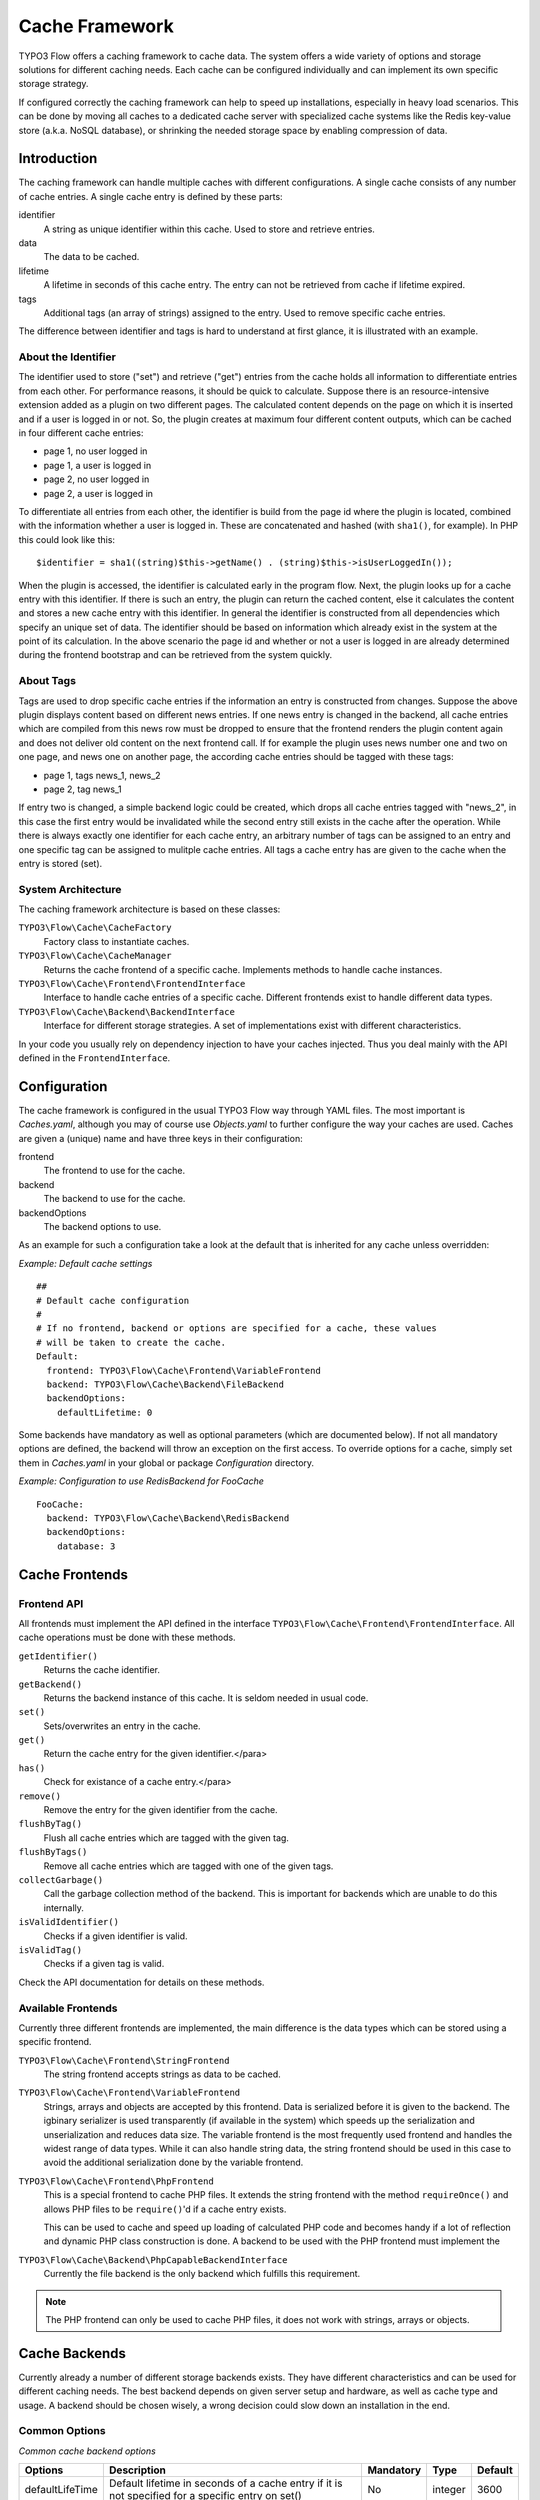 .. _ch-caching:

===============
Cache Framework
===============

.. sectionauthor:: Robert Lemke <robert@typo3.org>

TYPO3 Flow offers a caching framework to cache data. The system offers a wide variety of
options and storage solutions for different caching needs. Each cache can be configured
individually and can implement its own specific storage strategy.

If configured correctly the caching framework can help to speed up installations,
especially in heavy load scenarios. This can be done by moving all caches to a dedicated
cache server with specialized cache systems like the Redis key-value store (a.k.a. NoSQL
database), or shrinking the needed storage space by enabling compression of data.

Introduction
============

The caching framework can handle multiple caches with different configurations. A single
cache consists of any number of cache entries. A single cache entry is defined by these
parts:

identifier
	A string as unique identifier within this cache. Used to store and retrieve entries.

data
	The data to be cached.

lifetime
	A lifetime in seconds of this cache entry. The entry can not be retrieved from cache
	if lifetime expired.

tags
	Additional tags (an array of strings) assigned to the entry. Used to remove specific
	cache entries.

The difference between identifier and tags is hard to understand at first glance, it is
illustrated with an example.

About the Identifier
--------------------

The identifier used to store ("set") and retrieve ("get") entries from the cache holds all
information to differentiate entries from each other. For performance reasons, it should
be quick to calculate. Suppose there is an resource-intensive extension added as a plugin
on two different pages. The calculated content depends on the page on which it is inserted
and if a user is logged in or not.
So, the plugin creates at maximum four different content outputs, which can be cached in
four different cache entries:

* page 1, no user logged in
* page 1, a user is logged in
* page 2, no user logged in
* page 2, a user is logged in

To differentiate all entries from each other, the identifier is build from the page id
where the plugin is located, combined with the information whether a user is logged in.
These are concatenated and hashed (with ``sha1()``, for example). In PHP this could look
like this: ::

	$identifier = sha1((string)$this->getName() . (string)$this->isUserLoggedIn());

When the plugin is accessed, the identifier is calculated early in the program flow. Next,
the plugin looks up for a cache entry with this identifier. If there is such an entry, the
plugin can return the cached content, else it calculates the content and stores a new
cache entry with this identifier. In general the identifier is constructed from all
dependencies which specify an unique set of data. The identifier should be based on
information which already exist in the system at the point of its calculation. In the
above scenario the page id and whether or not a user is logged in are already determined
during the frontend bootstrap and can be retrieved from the system quickly.

About Tags
----------

Tags are used to drop specific cache entries if the information an entry is constructed
from changes. Suppose the above plugin displays content based on different news entries.
If one news entry is changed in the backend, all cache entries which are compiled from
this news row must be dropped to ensure that the frontend renders the plugin content again
and does not deliver old content on the next frontend call. If for example the plugin uses
news number one and two on one page, and news one on another page, the according cache
entries should be tagged with these tags:

* page 1, tags news_1, news_2
* page 2, tag news_1

If entry two is changed, a simple backend logic could be created, which drops all cache
entries tagged with "news_2", in this case the first entry would be invalidated while the
second entry still exists in the cache after the operation. While there is always exactly
one identifier for each cache entry, an arbitrary number of tags can be assigned to an
entry and one specific tag can be assigned to mulitple cache entries. All tags a cache
entry has are given to the cache when the entry is stored (set).

System Architecture
-------------------

The caching framework architecture is based on these classes:

``TYPO3\Flow\Cache\CacheFactory``
	Factory class to instantiate caches.

``TYPO3\Flow\Cache\CacheManager``
	Returns the cache frontend of a specific cache. Implements methods to handle cache
	instances.

``TYPO3\Flow\Cache\Frontend\FrontendInterface``
	Interface to handle cache entries of a specific cache. Different frontends exist to
	handle different data types.

``TYPO3\Flow\Cache\Backend\BackendInterface``
	Interface for different storage strategies. A set of implementations exist with
	different characteristics.

In your code you usually rely on dependency injection to have your caches injected.
Thus you deal mainly with the API defined in the ``FrontendInterface``.

Configuration
=============

The cache framework is configured in the usual TYPO3 Flow way through YAML files. The most
important is *Caches.yaml*, although you may of course use *Objects.yaml* to further
configure the way your caches are used. Caches are given a (unique) name and have three
keys in their configuration:

frontend
	The frontend to use for the cache.

backend
	The backend to use for the cache.

backendOptions
	The backend options to use.

As an example for such a configuration take a look at the default that is inherited for
any cache unless overridden:

*Example: Default cache settings* ::

	##
	# Default cache configuration
	#
	# If no frontend, backend or options are specified for a cache, these values
	# will be taken to create the cache.
	Default:
	  frontend: TYPO3\Flow\Cache\Frontend\VariableFrontend
	  backend: TYPO3\Flow\Cache\Backend\FileBackend
	  backendOptions:
	    defaultLifetime: 0

Some backends have mandatory as well as optional parameters (which are documented below).
If not all mandatory options are defined, the backend will throw an exception on the first
access. To override options for a cache, simply set them in *Caches.yaml* in your global
or package *Configuration* directory.

*Example: Configuration to use RedisBackend for FooCache* ::

	FooCache:
	  backend: TYPO3\Flow\Cache\Backend\RedisBackend
	  backendOptions:
	    database: 3

Cache Frontends
===============

Frontend API
------------

All frontends must implement the API defined in the interface
``TYPO3\Flow\Cache\Frontend\FrontendInterface``. All cache operations must be done
with these methods.

``getIdentifier()``
	Returns the cache identifier.

``getBackend()``
	Returns the backend instance of this cache. It is seldom needed in usual code.

``set()``
	Sets/overwrites an entry in the cache.

``get()``
	Return the cache entry for the given identifier.</para>

``has()``
	Check for existance of a cache entry.</para>

``remove()``
	Remove the entry for the given identifier from the cache.

``flushByTag()``
	Flush all cache entries which are tagged with the given tag.

``flushByTags()``
	Remove all cache entries which are tagged with one of the given tags.

``collectGarbage()``
	Call the garbage collection method of the backend. This is important for backends
	which are unable to do this internally.

``isValidIdentifier()``
	Checks if a given identifier is valid.

``isValidTag()``
	Checks if a given tag is valid.

Check the API documentation for details on these methods.

Available Frontends
-------------------

Currently three different frontends are implemented, the main difference is the data types
which can be stored using a specific frontend.

``TYPO3\Flow\Cache\Frontend\StringFrontend``
	The string frontend accepts strings as data to be cached.

``TYPO3\Flow\Cache\Frontend\VariableFrontend``
	Strings, arrays and objects are accepted by this frontend. Data is serialized before
	it is given to the backend. The igbinary serializer is used transparently (if
	available in the system) which speeds up the serialization and unserialization and
	reduces data size. The variable frontend is the most frequently used frontend and
	handles the widest range of data types. While it can also handle string data, the
	string frontend should be used in this case to avoid the additional serialization done
	by the variable frontend.

``TYPO3\Flow\Cache\Frontend\PhpFrontend``
	This is a special frontend to cache PHP files. It extends the string frontend with the
	method ``requireOnce()`` and allows PHP files to be ``require()``'d if a cache entry
	exists.

	This can be used to cache and speed up loading of calculated PHP code and becomes handy
	if a lot of reflection and dynamic PHP class construction is done. A backend to be used
	with the PHP frontend must implement the

``TYPO3\Flow\Cache\Backend\PhpCapableBackendInterface``
	Currently the file backend is the only backend which fulfills this requirement.

.. note::
	The PHP frontend can only be used to cache PHP files, it does not work with strings,
	arrays or objects.

Cache Backends
==============

Currently already a number of different storage backends exists. They have different
characteristics and can be used for different caching needs. The best backend depends on
given server setup and hardware, as well as cache type and usage. A backend should be
chosen wisely, a wrong decision could slow down an installation in the end.

Common Options
--------------

:title:`Common cache backend options`

+-----------------+--------------------------------------+-----------+---------+---------+
+ Options         + Description                          + Mandatory + Type    + Default +
+=================+======================================+===========+=========+=========+
+ defaultLifeTime + Default lifetime in seconds of a     + No        + integer + 3600    +
+                 + cache entry if it is                 +           +         +         +
+                 + not specified for a specific entry   +           +         +         +
+                 + on set()                             +           +         +         +
+-----------------+--------------------------------------+-----------+---------+---------+

TYPO3\\Flow\\Cache\\Backend\\FileBackend
----------------------------------------

The file backend stores every cache entry as a single file to the file system. The
lifetime and tags are added after the data part in the same file.

As main advantage the file backend is the only backend which implements the
``PhpCapableInterface`` and can be used in combination with the ``PhpFrontend``. The
backend was specifically adapted to these needs and has low overhead for get and set
operations, it scales very well with the number of entries for those operations. This
mostly depends on the file lookup performance of the underlying file system in large
directories, and most modern file systems use B-trees which can easily handle millions of
files without much performance impact.

A disadvantage is that the performance of ``flushByTag()`` is bad and scales just O(n).
This basically means that with twice the number of entries the file backend needs double
time to flush entries which are tagged with a given tag.
This practically renders the file backend unusable for content caches. The reason for this
design decision in TYPO3 Flow is that the file backend is mainly used as AOP cache, where
``flushByTag()`` is only used if a PHP file changes. This happens very seldom on
production systems, so get and set performance is much more important in this scenario.

.. note::

	Under heavy load the maximum ``set()`` performance depends on the maximum write and
	seek performance of the hard disk. If for example the server system shows lots of I/O
	wait in top, the file backend has reached this bound. A different storage strategy
	like RAM disks, battery backed up RAID systems or SSD hard disks might help then.

Options
~~~~~~~

The file backend has no options.

TYPO3\\Flow\\Cache\\Backend\\PdoBackend
---------------------------------------

The PDO backend can be used as a native PDO interface to databases which are connected to
PHP via PDO. The garbage collection is implemented for this backend and should be called
to clean up hard disk space or memory.

.. note::

	There is currently very little production experience with this  backend, especially
	not with a capable database like Oracle. We appreciate any feedback for real life use
	cases of this cache.

Options
~~~~~~~

+----------------+----------------------------------------+-----------+--------+---------+
+ Option         + Description                            + Mandatory + Type   + Default +
+================+========================================+===========+========+=========+
+ dataSourceName + Data source name for connecting to the + Yes       + string +         +
+                + database.                              +           +        +         +
+                +                                        +           +        +         +
+                + :title:`Examples:`                     +           +        +         +
+                +                                        +           +        +         +
+                + * mysql:host=localhost;dbname=test     +           +        +         +
+                + * sqlite:/path/to/sqlite.db            +           +        +         +
+                + * sqlite::memory:                      +           +        +         +
+----------------+----------------------------------------+-----------+--------+---------+
+ username       + Username to use for the database       + No        +        +         +
+                + connection                             +           +        +         +
+----------------+----------------------------------------+-----------+--------+---------+
+ password       + Password to use for the database       + No        +        +         +
+                + connection                             +           +        +         +
+----------------+----------------------------------------+-----------+--------+---------+

TYPO3\\Flow\\Cache\\Backend\\RedisBackend
-----------------------------------------

`Redis`_ is a key-value storage/database. In contrast to memcached, it allows structured
values.Data is stored in RAM but it allows persistence to disk and doesn't suffer from the
design problems which exist with the memcached backend implementation. The redis backend
can be used as an alternative of the database backend for big cache tables and helps to
reduce load on database servers this way. The implementation can handle millions of cache
entries each with hundreds of tags if the underlying server has enough memory.

Redis is known to be extremely fast but very memory hungry. The implementation is an
option for big caches with lots of data because most important operations perform O(1) in
proportion to the number of keys. This basically means that the access to an entry in a
cache with a million entries is not slower than to a cache with only 10 entries, at least
if there is enough memory available to hold the complete set in memory. At the moment only
one redis server can be used at a time per cache, but one redis instance can handle
multiple caches without performance loss when flushing a single cache.

The garbage collection task should be run once in a while to find and delete old tags.

The implementation is based on the `phpredis`_ module, which must be available on the
system. It is recommended to build this from the git repository. Currently redis version
2.2 is recommended.

.. note::

	It is important to monitor the redis server and tune its settings to the specific
	caching needs and hardware capabilities. There are several articles on the net and the
	redis configuration file contains some important hints on how to speed up the system
	if it reaches bounds. A full documentation of available options is far beyond this
	documentation.

.. warning::

	The redis implementation is pretty young and should be considered as experimental. The
	redis project itself has a very high development speed and it might happen that the
	TYPO3 Flow implementation changes to adapt to new versions.

Options
~~~~~~~
+------------------+---------------------------------+-----------+-----------+-----------+
+ Option           + Description                     + Mandatory + Type      + Default   +
+==================+=================================+===========+===========+===========+
+------------------+---------------------------------+-----------+-----------+-----------+
+ host             + IP address or name of redis     + No        + string    + 127.0.0.1 +
+                  + server to connect to            +           +           +           +
+------------------+---------------------------------+-----------+-----------+-----------+
+ port             + Port of the Redis server.       + Yes       + integer   + 6379      +
+------------------+---------------------------------+-----------+-----------+-----------+
+ database         + Number of the database to store + No        + integer   + 0         +
+                  + entries. Each cache should use  +           +           +           +
+                  + its own database, otherwise all +           +           +           +
+                  + caches sharing a database are   +           +           +           +
+                  + flushed if the flush operation  +           +           +           +
+                  + is issued to one of them.       +           +           +           +
+                  + Database numbers 0 and 1 are    +           +           +           +
+                  + used and flushed by the core    +           +           +           +
+                  + unit tests and should not be    +           +           +           +
+                  + used if possible.               +           +           +           +
+------------------+---------------------------------+-----------+-----------+-----------+
+ password         + Password used to connect to the + No        + string    +           +
+                  + redis instance if the redis     +           +           +           +
+                  + server needs authentication.    +           +           +           +
+                  + Warning: The password is sent   +           +           +           +
+                  + to the redis server in plain    +           +           +           +
+                  + text.                           +           +           +           +
+------------------+---------------------------------+-----------+-----------+-----------+
+ compressionLevel + Set gzip compression level to a + No        + integer   + -1        +
+                  + specific value. The default     +           + (-1 to 9) +           +
+                  + compression level is usually    +           +           +           +
+                  + sufficient.                     +           +           +           +
+------------------+---------------------------------+-----------+-----------+-----------+

TYPO3\\Flow\\Cache\\Backend\\MemcachedBackend
---------------------------------------------

`Memcached`_ is a simple key/value RAM database which scales across multiple servers. To
use this backend, at least one memcache daemon must be reachable, and the PHP module
memcache must be loaded. There are two PHP memcache implementations: memcache and
memcached, only memcache is currently supported by this backend.

Warning and Design Constraints
~~~~~~~~~~~~~~~~~~~~~~~~~~~~~~

Memcached is by design a simple key-value store. Values must be strings and there is no
relation between keys. Since the caching framework needs to put some structure in it to
store the identifier-data-tags relations, it stores, for each cache entry, an
identifier-to-data, an identifier-to-tags and a tag-to-identifiers entry.

This leads to structural problems:

* If memcache runs out of memory but must store new entries, it will toss *some* other
	entry out of the cache (this is called an eviction in memcached speak).
* If data is shared over multiple memcache servers and some server fails, key/value pairs
	on this system will just vanish from cache.

Both cases lead to corrupted caches: If, for example, a tags-to-identifier entry is lost,
``dropByTag()`` will not be able to find the corresponding identifier-to-data entries
which should be removed and they will not be deleted. This results in old data delivered
by the cache. Additionally, there is currently no implementation of the garbage collection
which can rebuild cache integrity. It is thus important to monitor a memcached system for
evictions and server outages and to clear clear caches if that happens.

Furthermore memcache has no sort of namespacing. To distinguish entries of multiple caches
from each other, every entry is prefixed with the cache name. This can lead to very long
runtimes if a big cache needs to be flushed, because every entry has to be handled
separately and it is not possible to just truncate the whole cache with one call as this
would clear the whole memcached data which might even hold non TYPO3 Flow related entries.

Because of the mentioned drawbacks, the memcached backend should be used with care or in
situations where cache integrity is not important or if a cache has no need to use tags at
all.

.. note::

	The current native debian squeeze package (probably other distributions are affected,
	too) suffers from `PHP memcache bug #16927`_.

.. note::

	Since memcached has no sort of namespacing and access control, this backend should not
	be used if other third party systems do have access to the same memcached daemon for
	security reasons. This is a typical problem in cloud deployments where access to
	memcache is cheap (but could be read by third parties) and access to databases is
	expensive.

Options
~~~~~~~
+-------------+------------------------------------------+-----------+---------+---------+
+ Option      + Description                              + Mandatory + Type    + Default +
+=============+==========================================+===========+=========+=========+
+ servers     + Array of used memcached servers, at      + Yes       + array   +         +
+             +                                          +           +         +         +
+             + least one server must be defined. Each   +           +         +         +
+             + server definition is a string, allowed   +           +         +         +
+             + syntaxes:                                +           +         +         +
+             +                                          +           +         +         +
+             + * **host**                               +           +         +         +
+             +     TCP connect to host on memcached     +           +         +         +
+             +     default port (usually 11211, defined +           +         +         +
+             +     by PHP ini                           +           +         +         +
+             +     variable memcache.default_port       +           +         +         +
+             + * **host:port**                          +           +         +         +
+             +     TCP connect to host on port          +           +         +         +
+             + * **tcp://hostname:port**                +           +         +         +
+             +     Same as above                        +           +         +         +
+             + * **unix:///path/to/memcached.sock**     +           +         +         +
+             +     Connect to memcached server using    +           +         +         +
+             +     unix sockets                         +           +         +         +
+-------------+------------------------------------------+-----------+---------+---------+
+ compression + Enable memcached internal data           + No        + boolean + FALSE   +
+             + compression. Can be used to reduce       +           +         +         +
+             + memcached memory consumption but adds    +           +         +         +
+             + additional compression / decompression   +           +         +         +
+             + CPU overhead on the according memcached  +           +         +         +
+             + servers.                                 +           +         +         +
+-------------+------------------------------------------+-----------+---------+---------+

TYPO3\\Flow\\Cache\\Backend\\ApcBackend
---------------------------------------

`APC`_ is mostly known as an opcode cache for PHP source files but can be used to store
user data as well. As main advantage the data can be shared between different PHP
processes and requests. All calls are direct memory calls. This makes this backend
lightning fast for get() and set() operations. It can be an option for relatively small
caches (few dozens of megabytes) which are read and written very often and becomes handy
if APC is used as opcode cache anyway.

The implementation is very similar to the memcached backend implementation and suffers
from the same problems if APC runs out of memory.

The garbage collection is currently not implemented. In its latest version, APC will fail
to store data with a `PHP warning`_ if it runs out of memory. This may change in the
future. Even without using the cache backend, it is advisable to increase the memory
cache size of APC to at least 64MB when working with TYPO3 Flow, simply due to the large number
of PHP files to be cached. A minimum of 128MB is recommended when using the additional
content cache. Cache TTL for file and user data should be set to zero (disabled) to avoid
heavy memory fragmentation.

.. note::
	It is not advisable to use the APC backend in shared hosting environments for security
	reasons: The user cache in APC is not aware of different virtual hosts. Basically
	every PHP script which is executed on the system can read and write any data to this
	shared cache, given data is not encapsulated or namespaced in any way. Only use the
	APC backend in environments which are completely under your control and where no third
	party can read or tamper your data.

Options
~~~~~~~

The APC backend has no options.

TYPO3\\Flow\\Cache\\Backend\\TransientMemoryBackend
---------------------------------------------------

The transient memory backend stores data in a local array. It is only valid for one
request. This becomes handy if code logic needs to do expensive calculations or must look
up identical information from a database over and over again during its execution. In this
case it is useful to store the data in an array once and just lookup the entry from the
cache for consecutive calls to get rid of the otherwise additional overhead. Since caches
are available system wide and shared between core and extensions they can profit from each
other if they need the same information.

Since the data is stored directly in memory, this backend is the quickest backend
available. The stored data adds to the memory consumed by the PHP process and can hit the
``memory_limit`` PHP setting.

Options
~~~~~~~

The transient memory backend has no options.

TYPO3\\Flow\\Cache\\Backend\\NullBackend
----------------------------------------

The null backend is a dummy backend which doesn't store any data and always returns
``FALSE`` on ``get()``.

Options
~~~~~~~

The null backend has no options.

How to Use the Caching Framework
================================

This section is targeted at developers who want to use caches for arbitrary needs. It is
only about proper initialization, not a discussion about identifier, tagging and lifetime
decisions that must be taken during development.

Register a Cache
----------------

To register a cache it must be configured in *Caches.yaml* of a package::

	MyPackage_FooCache:
	  frontend: TYPO3\Flow\Cache\Frontend\StringFrontend

In this case ``\TYPO3\Flow\Cache\Frontend\StringFrontend`` was chosen, but that depends
on individual needs. This setting is usually not changed by users. Any option not given is
inherited from the configuration of the "Default" cache. The name (``MyPackage_FooCache``
in this case) can be chosen freely, but keep possible name clashes in mind and adopt a
meaningful schema.

Retrieve and Use a Cache
------------------------

Using dependency injection
~~~~~~~~~~~~~~~~~~~~~~~~~~~

A cache is usually retrieved through dependency injection, either constructor or setter
injection. Which is chosen depends on when you need the cache to be available. Keep in
mind that even if you seem to need a cache in the constructor, you could always make use
of ``initializeObject()``. Here is an example for setter injection matching the
configuration given above. First you need to configure the injection in *Objects.yaml*::

	MyCompany\MyPackage\SomeClass:
	  properties:
	    fooCache:
	      object:
	        factoryObjectName: TYPO3\Flow\Cache\CacheManager
	        factoryMethodName: getCache
	        arguments:
	          1:
	            value: MyPackage_FooCache

This configures what will be injected into the following setter::

	/**
	 * Sets the foo cache
	 *
	 * @param \TYPO3\Flow\Cache\Frontend\StringFrontend $cache Cache for foo data
	 * @return void
	 */
	public function setFooCache(\TYPO3\Flow\Cache\Frontend\StringFrontend $cache) {
		$this->fooCache = $cache;
	}

To make it even simpler you could omit the setter method and annotate the member with the
``Inject`` annotations. The injected cache is fully initialized, all available frontend
operations like ``get()``, ``set()`` and ``flushByTag()`` can be executed on ``$this->fooCache``.

Using the CacheFactory
~~~~~~~~~~~~~~~~~~~~~~

Of course you can also manually ask the CacheManager (have it injected for your
convenience) for a cache::

	$this->fooCache = $this->cacheManager->getCache('MyPackage_FooCache');

.. _Redis:                       http://redis.io/
.. _phpredis:                    https://github.com/owlient/phpredis
.. _Memcached:                   http://memcached.org/
.. _PHP memcache bug #16927:     http://pecl.php.net/bugs/bug.php?id=16927
.. _APC:                         http://pecl.php.net/package/APC
.. _PHP warning:                 http://pecl.php.net/bugs/bug.php?id=16966